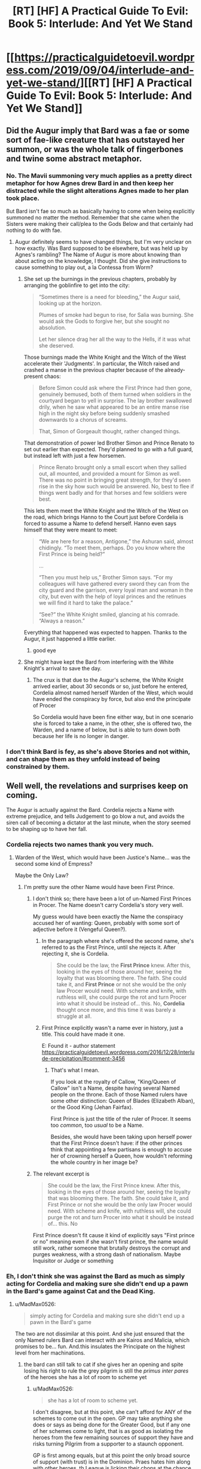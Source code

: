 #+TITLE: [RT] [HF] A Practical Guide To Evil: Book 5: Interlude: And Yet We Stand

* [[https://practicalguidetoevil.wordpress.com/2019/09/04/interlude-and-yet-we-stand/][[RT] [HF] A Practical Guide To Evil: Book 5: Interlude: And Yet We Stand]]
:PROPERTIES:
:Author: thebishop8
:Score: 87
:DateUnix: 1567572593.0
:DateShort: 2019-Sep-04
:END:

** Did the Augur imply that Bard was a fae or some sort of fae-like creature that has outstayed her summon, or was the whole talk of fingerbones and twine some abstract metaphor.
:PROPERTIES:
:Author: Mountebank
:Score: 19
:DateUnix: 1567598966.0
:DateShort: 2019-Sep-04
:END:

*** No. The Mavii summoning very much applies as a pretty direct metaphor for how Agnes drew Bard in and then keep her distracted while the slight alterations Agnes made to her plan took place.

 

But Bard isn't fae so much as basically having to come when being explicitly summoned no matter the method. Remember that she came when the Sisters were making their call/plea to the Gods Below and that certainly had nothing to do with fae.
:PROPERTIES:
:Author: ATRDCI
:Score: 31
:DateUnix: 1567604471.0
:DateShort: 2019-Sep-04
:END:

**** Augur definitely seems to have changed things, but I'm very unclear on how exactly. Was Bard supposed to be elsewhere, but was held up by Agnes's rambling? The Name of Augur is more about knowing than about acting on the knowledge, I thought. Did she give instructions to cause something to play out, a la Contessa from Worm?
:PROPERTIES:
:Author: bubby_cat2
:Score: 7
:DateUnix: 1567619009.0
:DateShort: 2019-Sep-04
:END:

***** She set up the burnings in the previous chapters, probably by arranging the goblinfire to get into the city:

#+begin_quote
  “Sometimes there is a need for bleeding,” the Augur said, looking up at the horizon.

  Plumes of smoke had begun to rise, for Salia was burning. She would ask the Gods to forgive her, but she sought no absolution.

  Let her silence drag her all the way to the Hells, if it was what she deserved.
#+end_quote

Those burnings made the White Knight and the Witch of the West accelerate their 'Judgments'. In particular, the Witch raised and crashed a manse in the previous chapter because of the already-present chaos:

#+begin_quote
  Before Simon could ask where the First Prince had then gone, genuinely bemused, both of them turned when soldiers in the courtyard began to yell in surprise. The lay brother swallowed drily, when he saw what appeared to be an entire manse rise high in the night sky before being suddenly smashed downwards to a chorus of screams.

  That, Simon of Gorgeault thought, rather changed things.
#+end_quote

That demonstration of power led Brother Simon and Prince Renato to set out earlier than expected. They'd planned to go with a full guard, but instead left with just a few horsemen.

#+begin_quote
  Prince Renato brought only a small escort when they sallied out, all mounted, and provided a mount for Simon as well. There was no point in bringing great strength, for they'd seen rise in the sky how such would be answered. No, best to flee if things went badly and for that horses and few soldiers were best.
#+end_quote

This lets them meet the White Knight and the Witch of the West on the road, which brings Hanno to the Court just before Cordelia is forced to assume a Name to defend herself. Hanno even says himself that they were meant to meet:

#+begin_quote
  “We are here for a reason, Antigone,” the Ashuran said, almost chidingly. “To meet them, perhaps. Do you know where the First Prince is being held?”

  ...

  “Then you must help us,” Brother Simon says. “For my colleagues will have gathered every sword they can from the city guard and the garrison, every loyal man and woman in the city, but even with the help of loyal princes and the retinues we will find it hard to take the palace.”

  “See?” the White Knight smiled, glancing at his comrade. “Always a reason.”
#+end_quote

Everything that happened was expected to happen. Thanks to the Augur, it just happened a little earlier.
:PROPERTIES:
:Author: GeeJo
:Score: 30
:DateUnix: 1567624067.0
:DateShort: 2019-Sep-04
:END:

****** good eye
:PROPERTIES:
:Author: rabotat
:Score: 3
:DateUnix: 1567624543.0
:DateShort: 2019-Sep-04
:END:


***** She might have kept the Bard from interfering with the White Knight's arrival to save the day.
:PROPERTIES:
:Author: MimicSquid
:Score: 4
:DateUnix: 1567620521.0
:DateShort: 2019-Sep-04
:END:

****** The crux is that due to the Augur's scheme, the White Knight arrived earlier, about 30 seconds or so, just before he entered, Cordelia almost named herself Warden of the West, which would have ended the conspiracy by force, but also end the principate of Procer

So Cordelia would have been fine either way, but in one scenario she is forced to take a name, in the other, she is offered two, the Warden, and a name of below, but is able to turn down both because her life is no longer in danger.
:PROPERTIES:
:Author: Oaden
:Score: 8
:DateUnix: 1567675515.0
:DateShort: 2019-Sep-05
:END:


*** I don't think Bard is fey, as she's above Stories and not within, and can shape them as they unfold instead of being constrained by them.
:PROPERTIES:
:Author: vimefer
:Score: 5
:DateUnix: 1567602675.0
:DateShort: 2019-Sep-04
:END:


** Well well, the revelations and surprises keep on coming.

The Augur is actually against the Bard. Cordelia rejects a Name with extreme prejudice, and tells Judgement to go blow a nut, and avoids the siren call of becoming a dictator at the last minute, when the story seemed to be shaping up to have her fall.
:PROPERTIES:
:Author: MadMax0526
:Score: 35
:DateUnix: 1567573653.0
:DateShort: 2019-Sep-04
:END:

*** Cordelia rejects two names thank you very much.
:PROPERTIES:
:Author: Oshi105
:Score: 22
:DateUnix: 1567588424.0
:DateShort: 2019-Sep-04
:END:

**** Warden of the West, which would have been Justice's Name... was the second some kind of Empress?

Maybe the Only Law?
:PROPERTIES:
:Author: bubby_cat2
:Score: 5
:DateUnix: 1567604477.0
:DateShort: 2019-Sep-04
:END:

***** I'm pretty sure the other Name would have been First Prince.
:PROPERTIES:
:Author: PastafarianGames
:Score: 12
:DateUnix: 1567615899.0
:DateShort: 2019-Sep-04
:END:

****** I don't think so; there have been a lot of un-Named First Princes in Procer. The Name doesn't carry Cordelia's story very well.

My guess would have been exactly the Name the conspiracy accused her of wanting: Queen, probably with some sort of adjective before it (Vengeful Queen?).
:PROPERTIES:
:Author: Nimelennar
:Score: 3
:DateUnix: 1567639077.0
:DateShort: 2019-Sep-05
:END:

******* In the paragraph where she's offered the second name, she's referred to as the First Prince, until she rejects it. After rejecting it, she is Cordelia.

#+begin_quote
  She could be the law, the *First Prince* knew. After this, looking in the eyes of those around her, seeing the loyalty that was blooming there. The faith. She could take it, and *First Prince* or not she would be the only law Procer would need. With scheme and knife, with ruthless will, she could purge the rot and turn Procer into what it should be instead of... this. No, *Cordelia* thought once more, and this time it was barely a struggle at all.
#+end_quote
:PROPERTIES:
:Author: Amagineer
:Score: 11
:DateUnix: 1567656815.0
:DateShort: 2019-Sep-05
:END:


******* First Prince explicitly wasn't a name ever in history, just a title. This could have made it one.

E: Found it - author statement [[https://practicalguidetoevil.wordpress.com/2016/12/28/interlude-precipitation/#comment-3456]]
:PROPERTIES:
:Author: asdfion
:Score: 5
:DateUnix: 1567644680.0
:DateShort: 2019-Sep-05
:END:

******** That's what I mean.

If you look at the royalty of Callow, "King/Queen of Callow" isn't a Name, despite having several Named people on the throne. Each of those Named rulers have some other distinction: Queen of Blades (Elizabeth Alban), or the Good King (Jehan Fairfax).

First Prince is just the title of the ruler of Procer. It seems too /common/, too /usual/ to be a Name.

Besides, she would have been taking upon herself power that the First Prince doesn't have: if the other princes think that appointing a few partisans is enough to accuse her of crowning herself a Queen, how wouldn't reforming the whole country in her image be?
:PROPERTIES:
:Author: Nimelennar
:Score: 4
:DateUnix: 1567664867.0
:DateShort: 2019-Sep-05
:END:


****** The relevant excerpt is

#+begin_quote
  She could be the law, the First Prince knew. After this, looking in the eyes of those around her, seeing the loyalty that was blooming there. The faith. She could take it, and First Prince or not she would be the only law Procer would need. With scheme and knife, with ruthless will, she could purge the rot and turn Procer into what it should be instead of... this. No
#+end_quote

First Prince doesn't fit cause it kind of explicitly says "First prince or no" meaning even if she wasn't first prince, the name would still work, rather someone that brutally destroys the corrupt and purges weakness, with a strong dash of nationalism. Maybe Inquisitor or Judge or something
:PROPERTIES:
:Author: Oaden
:Score: 4
:DateUnix: 1567675800.0
:DateShort: 2019-Sep-05
:END:


*** Eh, I don't think she was against the Bard as much as simply acting for Cordelia and making sure she didn't end up a pawn in the Bard's game against Cat and the Dead King.
:PROPERTIES:
:Author: JanusTheDoorman
:Score: 9
:DateUnix: 1567580088.0
:DateShort: 2019-Sep-04
:END:

**** u/MadMax0526:
#+begin_quote
  simply acting for Cordelia and making sure she didn't end up a pawn in the Bard's game
#+end_quote

The two are not dissimilar at this point. And she just ensured that the only Named rulers Bard can interact with are Kairos and Malicia, which promises to be... fun. And.this insulates the Principate on the highest level from her machinations.
:PROPERTIES:
:Author: MadMax0526
:Score: 18
:DateUnix: 1567587359.0
:DateShort: 2019-Sep-04
:END:

***** the bard can still talk to cat if she gives her an opening and spite losing his right to rule the grey pilgrim is still the /primus inter pares/ of the heroes she has a lot of room to scheme yet
:PROPERTIES:
:Author: panchoadrenalina
:Score: 2
:DateUnix: 1567622020.0
:DateShort: 2019-Sep-04
:END:

****** u/MadMax0526:
#+begin_quote
  she has a lot of room to scheme yet.
#+end_quote

I don't disagree, but at this point, she can't afford for ANY of the schemes to come out in the open. GP may take anything she does or says as being done for the Greater Good, but if any one of her schemes come to light, that is as good as isolating the heroes from the few remaining sources of support they have and risks turning Pilgrim from a supporter to a staunch opponent.

GP is first among equals, but at this point the only broad source of support (with trust) is in the Dominion. Praes hates him along with other heroes, th League is licking their chops at the chance of whacking the heroes through Heirarch. He pissed of Cat, so Callow is out. Cordelia isn't too keen on Heroes, when they slipped the leash and interfered in foreign policy, and when news of the plague came to light. And if it becomes known that Bard set up the whole shitty situation in Salia, the consequences would be... interesting.

So, unless Bard can get GP to have all the Heroes go rogue, with their own agenda, her scheming will have limited effect. If she can manage that, the political support for the heroes will dry up from both the Good kingdoms and the Evil ones like whisky on the sun. That kind of results in the same thing.

I might turn out to be hopelessly wrong, but that's my current read on the situation, and I stand by it.
:PROPERTIES:
:Author: MadMax0526
:Score: 5
:DateUnix: 1567624080.0
:DateShort: 2019-Sep-04
:END:


**** A big assumption that the Bard only has one game going on in the region. The Dead King might be the biggest, but there's an after that needs shaping too
:PROPERTIES:
:Author: Halinn
:Score: 3
:DateUnix: 1567614234.0
:DateShort: 2019-Sep-04
:END:

***** My current working hypothesis is that Bard's main prerogative is to prevent the apotheosis of any greater gods. Sve Noc and the heads of Fae Courts are approximately lesser gods but the Dead King seems to be pushing into the medium territory, and Cat seems to be making a habit of killing/manipulating entities in those categories so the Bard's got an eye on her.

She doesn't seem to particularly care about anything short of deity-making, no I'm not sure how much of the after she really cares about shaping if it introduces any risk at all to the current game. Granted, this is largely informed by her conversation with Cat that was at least partly motivated by trying to get Cat to act a bit more typical villain-y so that Pilgrim/other heroes would end up killing her, but it's also taking into account the Dead King's own fixation on apotheosis/immortality as being the only events worth considering and his view of the Bard as a player on that scale.
:PROPERTIES:
:Author: JanusTheDoorman
:Score: 6
:DateUnix: 1567615518.0
:DateShort: 2019-Sep-04
:END:

****** Setting the stage for stagnation is better prevention than shutting down anyone that gets too close. Especially when the Bard can only act indirectly, which makes it difficult to stop someone moving fast.
:PROPERTIES:
:Author: Halinn
:Score: 5
:DateUnix: 1567624325.0
:DateShort: 2019-Sep-04
:END:


** I love watching the Bard get played.
:PROPERTIES:
:Author: kmucha31
:Score: 24
:DateUnix: 1567573493.0
:DateShort: 2019-Sep-04
:END:


** Amazing chapter, Cordelia is a tank.
:PROPERTIES:
:Author: Kaiern9
:Score: 6
:DateUnix: 1567595232.0
:DateShort: 2019-Sep-04
:END:


** u/Academic_Jellyfish:
#+begin_quote
  “They always make the same choices,” the Bard said. “You'll learn.”
#+end_quote

Didn't she once say...

#+begin_quote
  “We must seem like golems to you,” the man said wonderingly. “Our incantations written by the hands of Gods instead of men, yet not so different peering down from your perch. Eyeless things toiling for purpose we cannot understand.”

  “One day, maybe,” she said. “When I will have grown used to dying. Until then I still weep for what we do to ourselves, without needing a single nudge.”
#+end_quote

I guess she's not so nice anymore.
:PROPERTIES:
:Author: Academic_Jellyfish
:Score: 6
:DateUnix: 1567650109.0
:DateShort: 2019-Sep-05
:END:


** u/lordcirth:
#+begin_quote
  “The Heavens have bestowed this honour upon us,” Brother Bertran proudly agreed.

  “That is certainly possible,” the dark-skinned Chosen agreeably replied.
#+end_quote

I find myself liking Hanno suddenly :)
:PROPERTIES:
:Author: lordcirth
:Score: 4
:DateUnix: 1567739746.0
:DateShort: 2019-Sep-06
:END:
